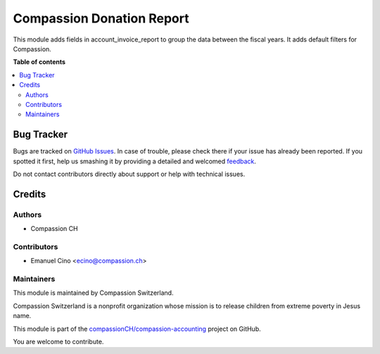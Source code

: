 ==========================
Compassion Donation Report
==========================

.. !!!!!!!!!!!!!!!!!!!!!!!!!!!!!!!!!!!!!!!!!!!!!!!!!!!!
   !! This file is generated by oca-gen-addon-readme !!
   !! changes will be overwritten.                   !!
   !!!!!!!!!!!!!!!!!!!!!!!!!!!!!!!!!!!!!!!!!!!!!!!!!!!!

.. |badge1| image:: https://img.shields.io/badge/maturity-Beta-yellow.png
    :target: https://odoo-community.org/page/development-status
    :alt: Beta
.. |badge2| image:: https://img.shields.io/badge/licence-AGPL--3-blue.png
    :target: http://www.gnu.org/licenses/agpl-3.0-standalone.html
    :alt: License: AGPL-3
.. |badge3| image:: https://img.shields.io/badge/github-compassionCH%2Fcompassion--accounting-lightgray.png?logo=github
    :target: https://github.com/compassionCH/compassion-accounting/tree/11.0/donation_report_compassion
    :alt: compassionCH/compassion-accounting

|badge1| |badge2| |badge3| 

This module adds fields in account_invoice_report to group the data between the fiscal years.
It adds default filters for Compassion.

**Table of contents**

.. contents::
   :local:

Bug Tracker
===========

Bugs are tracked on `GitHub Issues <https://github.com/compassionCH/compassion-accounting/issues>`_.
In case of trouble, please check there if your issue has already been reported.
If you spotted it first, help us smashing it by providing a detailed and welcomed
`feedback <https://github.com/compassionCH/compassion-accounting/issues/new?body=module:%20donation_report_compassion%0Aversion:%2011.0%0A%0A**Steps%20to%20reproduce**%0A-%20...%0A%0A**Current%20behavior**%0A%0A**Expected%20behavior**>`_.

Do not contact contributors directly about support or help with technical issues.

Credits
=======

Authors
~~~~~~~

* Compassion CH

Contributors
~~~~~~~~~~~~

* Emanuel Cino <ecino@compassion.ch>

Maintainers
~~~~~~~~~~~

This module is maintained by Compassion Switzerland.

.. image:: https://upload.wikimedia.org/wikipedia/en/8/83/CompassionInternationalLogo.png
   :alt: Compassion Switzerland
   :target: https://www.compassion.ch

Compassion Switzerland is a nonprofit organization whose
mission is to release children from extreme poverty in Jesus name.

This module is part of the `compassionCH/compassion-accounting <https://github.com/compassionCH/compassion-accounting/tree/11.0/donation_report_compassion>`_ project on GitHub.

You are welcome to contribute.
